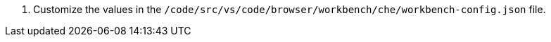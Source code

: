 . Customize the values in the `/code/src/vs/code/browser/workbench/che/workbench-config.json` file.

// https://github.com/che-incubator/che-code/blob/main/code/src/vs/code/browser/workbench/che/workbench-config.json
